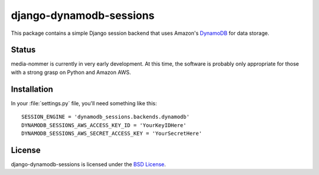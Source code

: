 django-dynamodb-sessions
========================

This package contains a simple Django session backend that uses
Amazon's `DynamoDB`_ for data storage.

.. _DynamoDB: http://aws.amazon.com/dynamodb/

Status
------

media-nommer is currently in very early development. At this time, the
software is probably only appropriate for those with a strong grasp on
Python and Amazon AWS.

Installation
-------------

In your :file:`settings.py` file, you'll need something like this::

    SESSION_ENGINE = 'dynamodb_sessions.backends.dynamodb'
    DYNAMODB_SESSIONS_AWS_ACCESS_KEY_ID = 'YourKeyIDHere'
    DYNAMODB_SESSIONS_AWS_SECRET_ACCESS_KEY = 'YourSecretHere'

License
-------

django-dynamodb-sessions is licensed under the `BSD License`_.

.. _BSD License: https://github.com/gtaylor/django-dynamodb-sessions/blob/master/LICENSE